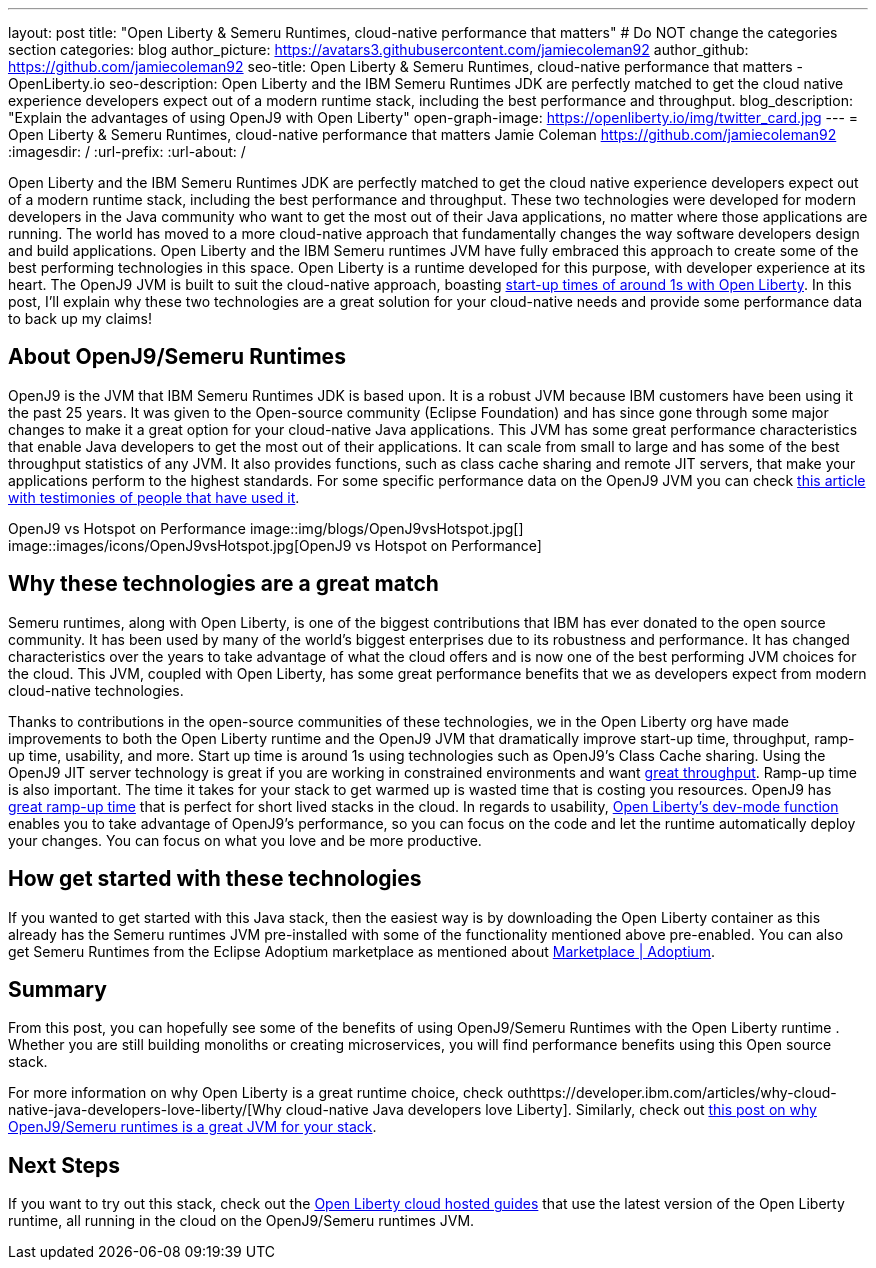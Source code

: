 ---
layout: post
title: "Open Liberty & Semeru Runtimes, cloud-native performance that matters"
# Do NOT change the categories section
categories: blog
author_picture: https://avatars3.githubusercontent.com/jamiecoleman92
author_github: https://github.com/jamiecoleman92
seo-title: Open Liberty & Semeru Runtimes, cloud-native performance that matters - OpenLiberty.io
seo-description: Open Liberty and the IBM Semeru Runtimes JDK are perfectly matched to get the cloud native experience developers expect out of a modern runtime stack, including the best performance and throughput.
blog_description: "Explain the advantages of using OpenJ9 with Open Liberty"
open-graph-image: https://openliberty.io/img/twitter_card.jpg
---
= Open Liberty & Semeru Runtimes, cloud-native performance that matters
Jamie Coleman <https://github.com/jamiecoleman92>
:imagesdir: /
:url-prefix:
:url-about: /

Open Liberty and the IBM Semeru Runtimes JDK are perfectly matched to get the cloud native experience developers expect out of a modern runtime stack, including the best performance and throughput. These two technologies were developed for modern developers in the Java community who want to get the most out of their Java applications, no matter where those applications are running. 
The world has moved to a more cloud-native approach that fundamentally changes the way software developers design and build applications. Open Liberty and the IBM Semeru runtimes JVM have fully embraced this approach to create some of the best performing technologies in this space. 
Open Liberty is a runtime developed for this purpose, with developer experience at its heart. The OpenJ9 JVM is built to suit the cloud-native approach, boasting https://openliberty.io/blog/2019/10/30/faster-startup-open-liberty[start-up times of around 1s with Open Liberty].  In this post, I'll explain why these two technologies are a great solution for your cloud-native needs and provide some performance data to back up my claims!

## About OpenJ9/Semeru Runtimes
OpenJ9 is the JVM that IBM Semeru Runtimes JDK is based upon. It is a robust JVM because IBM customers have been using it the past 25 years. It was given to the Open-source community (Eclipse Foundation) and has since gone through some major changes to make it a great option for your cloud-native Java applications. This JVM has some great performance characteristics that enable Java developers to get the most out of their applications. It can scale from small to large and has some of the best throughput statistics of any JVM.  It also provides functions, such as class cache sharing and remote JIT servers, that make your applications perform to the highest standards. For some specific performance data on the OpenJ9 JVM you can check https://www.eclipse.org/openj9/performance[this article with testimonies of people that have used it]. 

OpenJ9 vs Hotspot on Performance
image::img/blogs/OpenJ9vsHotspot.jpg[]
image::images/icons/OpenJ9vsHotspot.jpg[OpenJ9 vs Hotspot on Performance]

## Why these technologies are a great match
Semeru runtimes, along with Open Liberty, is one of the biggest contributions that IBM has ever donated to the open source community. It has been used by many of the world’s biggest enterprises due to its robustness and performance. It has changed characteristics over the years to take advantage of what the cloud offers and is now one of the best performing JVM choices for the cloud. This JVM, coupled with Open Liberty, has some great performance benefits that we as developers expect from modern cloud-native technologies. 

Thanks to contributions in the open-source communities of these technologies, we in the Open Liberty org have  made improvements to both the Open Liberty runtime and the OpenJ9 JVM that dramatically improve  start-up time, throughput, ramp-up time,  usability, and more. Start up time is around 1s using technologies such as OpenJ9’s Class Cache sharing. Using the OpenJ9 JIT server technology is great if you are working in constrained environments and want https://developer.ibm.com/articles/jitserver-optimize-your-java-cloud-native-applications/?mhsrc=ibmsearch_a&mhq=jit%20server[great throughput]. Ramp-up time is also important. The time it takes for your stack to get warmed up is wasted time that is costing you resources. OpenJ9 has https://www.eclipse.org/openj9/performance/[great ramp-up time] that is perfect for short lived stacks in the cloud. In regards to usability, https://openliberty.io/blog/2021/04/30/dev-mode-with-aot.html[Open Liberty’s dev-mode function] enables you to take advantage of OpenJ9’s performance, so you can focus on the code and let the runtime automatically deploy your changes. You can focus on what you love and be more productive.

## How get started with these technologies
If you wanted to get started with this Java stack, then the easiest way is by downloading the Open Liberty container as this already has the Semeru runtimes JVM pre-installed with some of the functionality mentioned above pre-enabled. You can also get Semeru Runtimes from the Eclipse Adoptium marketplace as mentioned about https://adoptium.net/marketplace/[Marketplace | Adoptium].

## Summary
From this post, you can hopefully see some of the benefits of using OpenJ9/Semeru Runtimes with the Open Liberty runtime . Whether you are still building monoliths or creating microservices, you will find performance benefits using this Open source stack. 

For more information on why Open Liberty is a great runtime choice, check outhttps://developer.ibm.com/articles/why-cloud-native-java-developers-love-liberty/[Why cloud-native Java developers love Liberty]. Similarly, check out https://developer.ibm.com/blogs/introducing-the-ibm-semeru-runtimes/[this post on why OpenJ9/Semeru runtimes is a great JVM for your stack]. 

## Next Steps
If you want to try out this stack, check out the https://openliberty.io/guides[Open Liberty cloud hosted guides] that use the latest version of the Open Liberty runtime, all running in the cloud on the OpenJ9/Semeru runtimes JVM.
